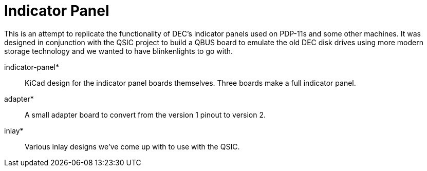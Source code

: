 = Indicator Panel

This is an attempt to replicate the functionality of DEC's indicator
panels used on PDP-11s and some other machines.  It was designed in
conjunction with the QSIC project to build a QBUS board to emulate the
old DEC disk drives using more modern storage technology and we wanted
to have blinkenlights to go with.

indicator-panel*::
   KiCad design for the indicator panel boards themselves.  Three
   boards make a full indicator panel.

adapter*:: A small adapter board to convert from the version 1 pinout
   to version 2.

inlay*:: Various inlay designs we've come up with to use with the
   QSIC.

